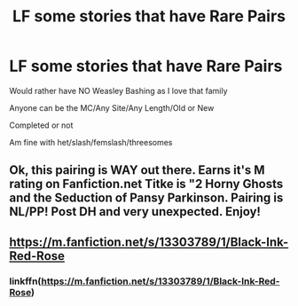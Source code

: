 #+TITLE: LF some stories that have Rare Pairs

* LF some stories that have Rare Pairs
:PROPERTIES:
:Author: NotSoSnarky
:Score: 9
:DateUnix: 1619889799.0
:DateShort: 2021-May-01
:FlairText: Request
:END:
Would rather have NO Weasley Bashing as I love that family

Anyone can be the MC/Any Site/Any Length/Old or New

Completed or not

Am fine with het/slash/femslash/threesomes


** Ok, this pairing is WAY out there. Earns it's M rating on Fanfiction.net Titke is "2 Horny Ghosts and the Seduction of Pansy Parkinson. Pairing is NL/PP! Post DH and very unexpected. Enjoy!
:PROPERTIES:
:Author: HistoricalMarzipan61
:Score: 0
:DateUnix: 1619904534.0
:DateShort: 2021-May-02
:END:


** [[https://m.fanfiction.net/s/13303789/1/Black-Ink-Red-Rose]]
:PROPERTIES:
:Author: Tlyer2
:Score: 0
:DateUnix: 1619919668.0
:DateShort: 2021-May-02
:END:

*** linkffn([[https://m.fanfiction.net/s/13303789/1/Black-Ink-Red-Rose]])
:PROPERTIES:
:Author: Wirenfeldt
:Score: 0
:DateUnix: 1619930793.0
:DateShort: 2021-May-02
:END:
